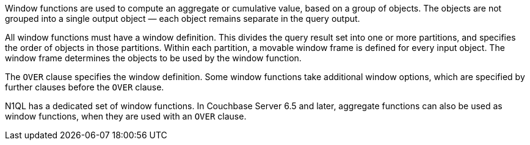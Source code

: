 // tag::windows[]
Window functions are used to compute an aggregate or cumulative value, based on a group of objects.
The objects are not grouped into a single output object — each object remains separate in the query output.

All window functions must have a window definition.
This divides the query result set into one or more partitions, and specifies the order of objects in those partitions.
Within each partition, a movable window frame is defined for every input object.
The window frame determines the objects to be used by the window function.
// end::windows[]

// tag::syntax[]
The `OVER` clause specifies the window definition.
Some window functions take additional window options, which are specified by further clauses before the `OVER` clause.

N1QL has a dedicated set of window functions.
In Couchbase Server 6.5 and later, aggregate functions can also be used as window functions, when they are used with an `OVER` clause.
// end::syntax[]
